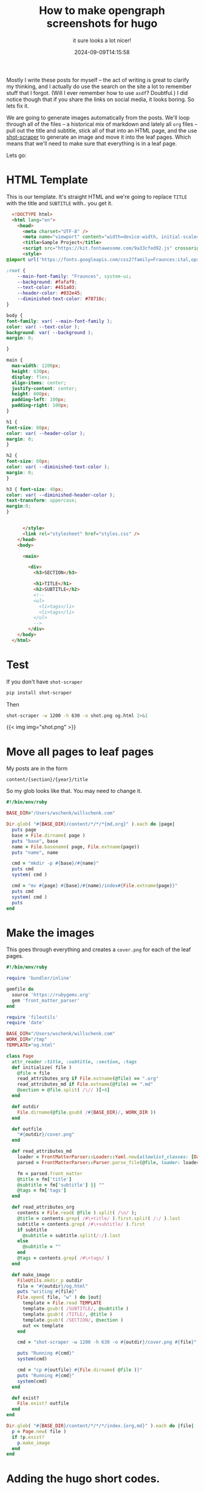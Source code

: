 #+title: How to make opengraph screenshots for hugo
#+subtitle: it sure looks a lot nicer!
#+tags[]: hugo static_sites shot-scaper
#+date: 2024-09-09T14:15:58

Mostly I write these posts for myself -- the act of writing is great
to clarify my thinking, and I actually do use the search on the site a
lot to remember stuff that I forgot.  (Will I ever remember how to use
=asdf=?  Doubtful.)  I did notice though that if you share the links on
social media, it looks boring.  So lets fix it.

We are going to generate images automatically from the posts.  We'll
loop through all of the files -- a historical mix of markdown and
lately all =org= files -- pull out the title and subtitle, stick all of
that into an HTML page, and the use [[https://github.com/simonw/shot-scraper][shot-scraper]] to generate an image
and move it into the leaf pages.  Which means that we'll need to make
sure that everything is in a leaf page.

Lets go:

* HTML Template

This is our template.  It's straight HTML and we're going to replace
=TITLE= with the title and =SUBTITLE= with.. you get it.

#+begin_src html :tangle og.html
    <!DOCTYPE html>
    <html lang="en">
      <head>
        <meta charset="UTF-8" />
        <meta name="viewport" content="width=device-width, initial-scale=1.0" />
        <title>Sample Project</title>
        <script src="https://kit.fontawesome.com/9a33cfed92.js" crossorigin="anonymous"></script>
        <style>
  @import url('https://fonts.googleapis.com/css2?family=Fraunces:ital,opsz,wght@0,9..144,100..900;1,9..144,100..900&display=swap');

  :root {
      --main-font-family: "Fraunces", system-ui;
      --background: #fafaf9;
      --text-color: #451a03;
      --header-color: #032e45;
      --diminished-text-color: #78716c;
  }

  body {
  font-family: var( --main-font-family );
  color: var( --text-color );
  background: var( --background );
  margin: 0;

  }

  main {
    max-width: 1200px;
    height: 630px;
    display: flex;
    align-items: center;
    justify-content: center;
    height: 600px;
    padding-left: 100px;
    padding-right: 100px;
  }

  h1 {
  font-size: 80px;
  color: var( --header-color );
  margin: 0;
  }

  h2 {
  font-size: 60px;
  color: var( --diminished-text-color );
  margin: 0;
  }

  h3 { font-size: 40px;
  color: var( --diminished-header-color );
  text-transform: uppercase;
  margin:0;
  }


        </style>
        <link rel="stylesheet" href="styles.css" />
      </head>
      <body>

        <main>

          <div>
            <h3>SECTION</h3>
          
            <h1>TITLE</h1>
            <h2>SUBTITLE</h2>
            <!--
            <ul>
              <li>tags</li>
              <li>tags</li>
            </ul>
            -->
          </div>
      </body>
    </html>
#+end_src

* Test

If you don't have =shot-scraper=

#+begin_src bash
  pip install shot-scraper
#+end_src

Then

#+begin_src bash :results output
  shot-scraper -w 1200 -h 630 -o shot.png og.html 2>&1
#+end_src

#+RESULTS:
: Screenshot of 'file:/Users/wschenk/willschenk.com/content/howto/2024/how_to_make_opengraph_screenshots_for_hugo/og.html' written to 'shot.png'


{{< img img="shot.png" >}}

* Move all pages to leaf pages

My posts are in the form

=content/{section}/{year}/title=

So my glob looks like that.  You may need to change it.

#+begin_src ruby :tangle make_leaf
  #!/bin/env/ruby

  BASE_DIR="/Users/wschenk/willschenk.com"

  Dir.glob( "#{BASE_DIR}/content/*/*/*{md,org}" ).each do |page|
    puts page
    base = File.dirname( page )
    puts "base", base
    name = File.basename( page, File.extname(page))
    puts "name", name

    cmd = "mkdir -p #{base}/#{name}"
    puts cmd
    system( cmd )

    cmd = "mv #{page} #{base}/#{name}/index#{File.extname(page)}"
    puts cmd
    system( cmd )
    puts
  end
#+end_src

* Make the images

This goes through everything and creates a =cover.png= for each of the
leaf pages.

#+begin_src ruby :tangle make_images
  #!/bin/env/ruby

  require 'bundler/inline'

  gemfile do
    source 'https://rubygems.org'
    gem 'front_matter_parser'
  end

  require 'fileutils'
  require 'date'

  BASE_DIR="/Users/wschenk/willschenk.com"
  WORK_DIR="/tmp"
  TEMPLATE="og.html"

  class Page
    attr_reader :title, :subtitle, :section, :tags
    def initialize( file )
      @file = file
      read_attributes_org if File.extname(@file) == ".org"
      read_attributes_md if File.extname(@file) == ".md"
      @section = @file.split( /\// )[-4]
    end

    def outdir
      File.dirname(@file.gsub( /#{BASE_DIR}/, WORK_DIR ))
    end

    def outfile
      "#{outdir}/cover.png"
    end

    def read_attributes_md
      loader = FrontMatterParser::Loader::Yaml.new(allowlist_classes: [Date,Time])
      parsed = FrontMatterParser::Parser.parse_file(@file, loader: loader)
            
      fm = parsed.front_matter
      @title = fm['title']
      @subtitle = fm['subtitle'] || ""
      @tags = fm['tags']
    end

    def read_attributes_org
      contents = File.read( @file ).split( /\n/ );
      @title = contents.grep( /#\+title/ ).first.split( /:/ ).last
      subtitle = contents.grep( /#\+subtitle/ ).first
      if subtitle
        @subtitle = subtitle.split(/:/).last
      else
        @subtitle = ""
      end
      @tags = contents.grep( /#\+tags/ )
    end

    def make_image
      FileUtils.mkdir_p outdir
      file = "#{outdir}/og.html"
      puts "writing #{file}"
      File.open( file, "w" ) do |out|
        template = File.read TEMPLATE
        template.gsub!( /SUBTITLE/, @subtitle )
        template.gsub!( /TITLE/, @title )
        template.gsub!( /SECTION/, @section )
        out << template
      end

      cmd = "shot-scraper -w 1200 -h 630 -o #{outdir}/cover.png #{file}"

      puts "Running #{cmd}"
      system(cmd)

      cmd = "cp #{outfile} #{File.dirname( @file )}"
      puts "Running #{cmd}"
      system(cmd)
    end

    def exist?
      File.exist? outfile
    end
  end

  Dir.glob( "#{BASE_DIR}/content/*/*/*/index.{org,md}" ).each do |file|
    p = Page.new( file )
    if !p.exist?
      p.make_image
    end
  end
#+end_src

* Adding the hugo short codes.

Inside of the =<head>= tag, which for me is in the template
=layouts/partials/head.html= be sure to add in the =opengraph= and
=twitter_cards= internal hugo templates.

#+begin_src html
  {{ template "_internal/opengraph.html" . }}
  {{ template "_internal/twitter_cards.html" . }}
#+end_src

* Dynamically

This all started by going down a rabbit how for [[https://supabase.com/docs/guides/functions/examples/og-image][dynamically generating
og-images]] but ultimately the static version was easier.

* References

1. https://zidhuss.tech/posts/generating-opengraph-images-for-hugo
1. https://www.hackification.io/software-development/hugo/html/open-graph-tags/
1. https://aarol.dev/posts/hugo-og-image/
1. https://github.com/simonw/shot-scraper?tab=readme-ov-file
1. https://www.himpler.com/en/blog/auto-generate-og-images-for-hugo/
1. https://github.com/search?q=repo%3Agohugoio%2Fhugo%20twitter_cards&type=code
1. https://gohugo.io/templates/embedded/#open-graph

# Local Variables:
# eval: (add-hook 'after-save-hook (lambda ()(org-babel-tangle)) nil t)
# End:
